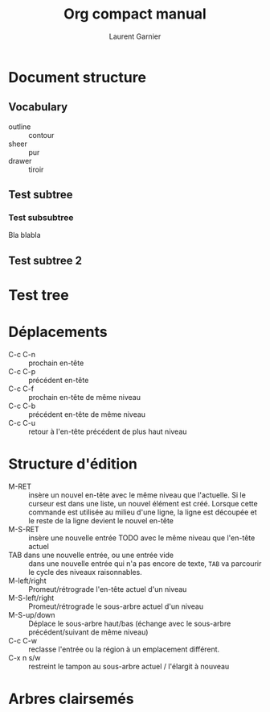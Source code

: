 #+TITLE: Org compact manual
#+AUTHOR: Laurent Garnier

* Document structure
** Vocabulary
  + outline :: contour
  + sheer :: pur
  + drawer :: tiroir
** Test subtree
*** Test subsubtree
    Bla blabla
** Test subtree 2
* Test tree
* Déplacements
  + C-c C-n :: prochain en-tête
  + C-c C-p :: précédent en-tête
  + C-c C-f :: prochain en-tête de même niveau
  + C-c C-b :: précédent en-tête de même niveau 
  + C-c C-u :: retour à l'en-tête précédent de plus haut niveau 
* Structure d'édition
  + M-RET :: insère un nouvel en-tête avec le même niveau que
	     l'actuelle. Si le curseur est dans une liste, un nouvel
	     élément est créé. Lorsque cette commande est utilisée au
	     milieu d'une ligne, la ligne est découpée et le reste de
	     la ligne devient le nouvel en-tête
  + M-S-RET :: insère une nouvelle entrée TODO avec le même niveau que
	       l'en-tête actuel
  + TAB dans une nouvelle entrée, ou une entrée vide :: dans une
       nouvelle entrée qui n'a pas encore de texte, =TAB= va parcourir
       le cycle des niveaux raisonnables.
  + M-left/right :: Promeut/rétrograde l'en-tête actuel d'un niveau
  + M-S-left/right :: Promeut/rétrograde le sous-arbre actuel d'un
		      niveau
  + M-S-up/down :: Déplace le sous-arbre haut/bas (échange avec le
		   sous-arbre précédent/suivant de même niveau)
  + C-c C-w :: reclasse l'entrée ou la région à un emplacement
               différent.
  + C-x n s/w :: restreint le tampon au sous-arbre actuel / l'élargit
                 à nouveau	       
* Arbres clairsemés 
  
